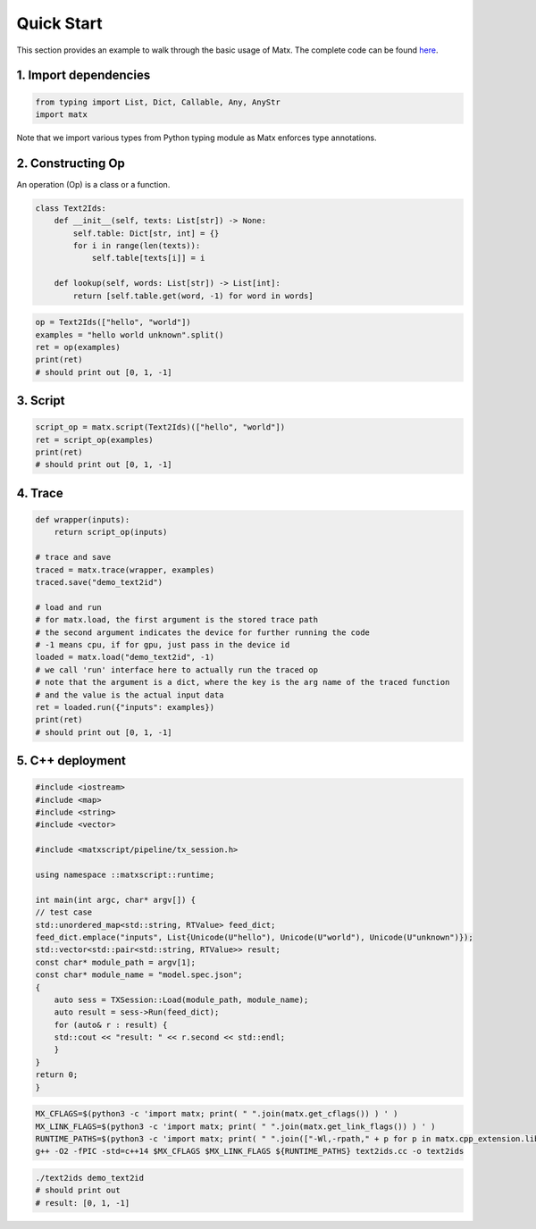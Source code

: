 .. quick start

#################################
Quick Start
#################################


This section provides an example to walk through the basic usage of Matx. The complete code can be found `here <https://github.com/bytedance/matxscript/blob/main/examples/text2ids/text2ids.py>`_.


*********************************
1. Import dependencies
*********************************
.. code-block:: python3

    from typing import List, Dict, Callable, Any, AnyStr
    import matx


Note that we import various types from Python typing module as Matx enforces type annotations.

*********************************
2. Constructing Op
*********************************
An operation (Op) is a class or a function. 

.. code-block:: python3

    class Text2Ids:
        def __init__(self, texts: List[str]) -> None:
            self.table: Dict[str, int] = {}
            for i in range(len(texts)):
                self.table[texts[i]] = i

        def lookup(self, words: List[str]) -> List[int]:
            return [self.table.get(word, -1) for word in words]

.. code-block:: python3

    op = Text2Ids(["hello", "world"])
    examples = "hello world unknown".split()
    ret = op(examples)
    print(ret)
    # should print out [0, 1, -1]

*********************************
3. Script
*********************************

.. code-block:: python3

    script_op = matx.script(Text2Ids)(["hello", "world"])
    ret = script_op(examples)
    print(ret)
    # should print out [0, 1, -1]

*********************************
4. Trace
*********************************

.. code-block:: python3

    def wrapper(inputs):
        return script_op(inputs)

    # trace and save
    traced = matx.trace(wrapper, examples)
    traced.save("demo_text2id")

    # load and run
    # for matx.load, the first argument is the stored trace path
    # the second argument indicates the device for further running the code
    # -1 means cpu, if for gpu, just pass in the device id
    loaded = matx.load("demo_text2id", -1)
    # we call 'run' interface here to actually run the traced op
    # note that the argument is a dict, where the key is the arg name of the traced function
    # and the value is the actual input data
    ret = loaded.run({"inputs": examples})
    print(ret)
    # should print out [0, 1, -1]

*********************************
5. C++ deployment
*********************************

.. code-block:: c++

    #include <iostream>
    #include <map>
    #include <string>
    #include <vector>

    #include <matxscript/pipeline/tx_session.h>

    using namespace ::matxscript::runtime;

    int main(int argc, char* argv[]) {
    // test case
    std::unordered_map<std::string, RTValue> feed_dict;
    feed_dict.emplace("inputs", List{Unicode(U"hello"), Unicode(U"world"), Unicode(U"unknown")});
    std::vector<std::pair<std::string, RTValue>> result;
    const char* module_path = argv[1];
    const char* module_name = "model.spec.json";
    {
        auto sess = TXSession::Load(module_path, module_name);
        auto result = sess->Run(feed_dict);
        for (auto& r : result) {
        std::cout << "result: " << r.second << std::endl;
        }
    }
    return 0;
    }


.. code-block:: bash

    MX_CFLAGS=$(python3 -c 'import matx; print( " ".join(matx.get_cflags()) ) ' )
    MX_LINK_FLAGS=$(python3 -c 'import matx; print( " ".join(matx.get_link_flags()) ) ' )
    RUNTIME_PATHS=$(python3 -c 'import matx; print( " ".join(["-Wl,-rpath," + p for p in matx.cpp_extension.library_paths()]) )')
    g++ -O2 -fPIC -std=c++14 $MX_CFLAGS $MX_LINK_FLAGS ${RUNTIME_PATHS} text2ids.cc -o text2ids


.. code-block:: bash

    ./text2ids demo_text2id
    # should print out 
    # result: [0, 1, -1]
